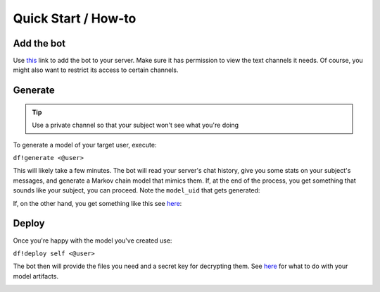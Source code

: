 Quick Start / How-to
====================

Add the bot
-----------
Use `this <https://discordapp.com/oauth2/authorize?client_id=551871268090019945&scope=bot&permissions=117760>`_ link to add the bot to 
your server. Make sure it has permission to view the text channels it needs. Of course, you might also want to restrict its access to 
certain channels.

Generate
--------
.. tip:: Use a private channel so that your subject won't see what you're doing

To generate a model of your target user, execute:

``df!generate <@user>``

.. image:: https://deepfake-discord-bot-permanent.s3.amazonaws.com/generate_start.PNG

This will likely take a few minutes. The bot will read your server's chat history, give you some stats on your subject's messages, and 
generate a Markov chain model that mimics them. If, at the end of the process, you get something that sounds like your subject, you can 
proceed. Note the ``model_uid`` that gets generated:

.. image:: https://deepfake-discord-bot-permanent.s3.us-east-1.amazonaws.com/good_markov.PNG

If, on the other hand, you get something like this see `here <./model-tuning.html>`_:

.. image:: https://deepfake-discord-bot-permanent.s3.us-east-1.amazonaws.com/bad_markov.PNG

Deploy
------
Once you're happy with the model you've created use:

``df!deploy self <@user>``

The bot then will provide the files you need and a secret key for decrypting them. See `here <./self-deployments.html>`_ for 
what to do with your model artifacts.

.. image:: https://deepfake-discord-bot-permanent.s3.us-east-1.amazonaws.com/model_artifacts.PNG
